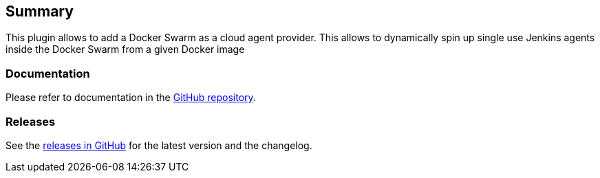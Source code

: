 [[DockerSwarmPlugin-Summary]]
== Summary

This plugin allows to add a Docker Swarm as a cloud agent provider. This
allows to dynamically spin up single use Jenkins agents inside the
Docker Swarm from a given Docker image

[[DockerSwarmPlugin-Documentation]]
=== Documentation

Please refer to documentation in the
https://github.com/jenkinsci/docker-swarm-plugin[GitHub repository].

[[DockerSwarmPlugin-Releases]]
=== Releases

See the
https://github.com/jenkinsci/docker-swarm-plugin/releases[releases in
GitHub] for the latest version and the changelog.
